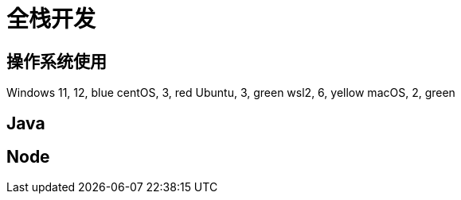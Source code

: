 = 全栈开发

== 操作系统使用

[chart,pie,target="develop os",opt="title=个人开发操作系统使用"]
--
Windows 11,  12, blue
centOS,  3, red
Ubuntu,  3, green
wsl2,  6, yellow
macOS,  2, green
--

== Java 

== Node
